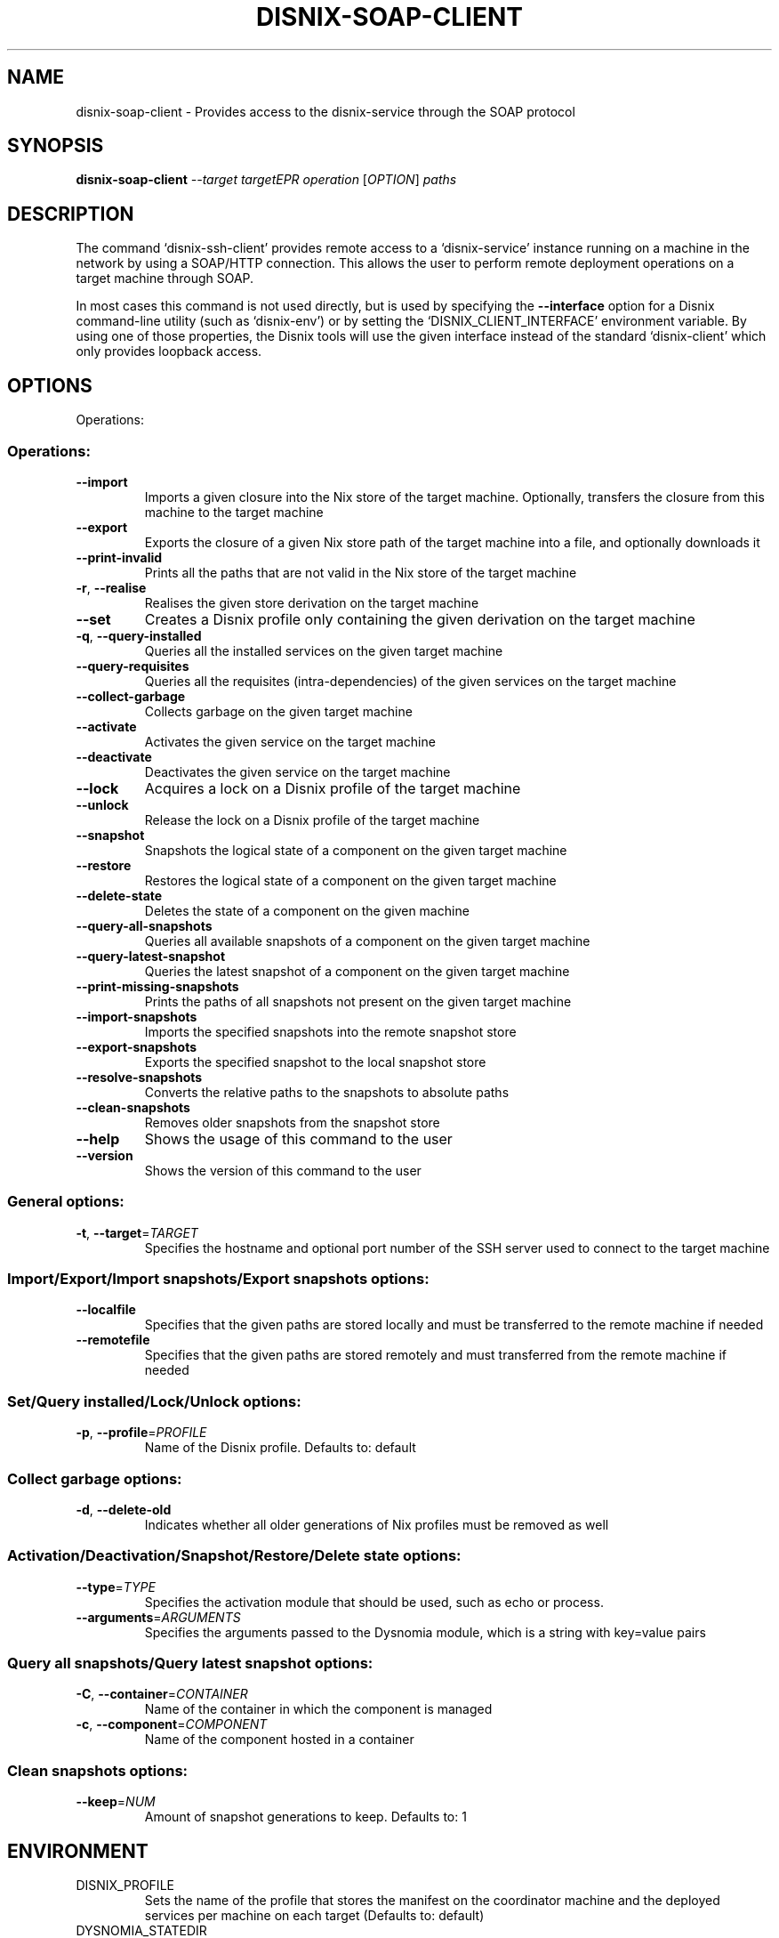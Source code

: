 .\" DO NOT MODIFY THIS FILE!  It was generated by help2man 1.46.5.
.TH DISNIX-SOAP-CLIENT "1" "June 2015" "disnix-soap-client (DisnixWebService 0.4)" "User Commands"
.SH NAME
disnix-soap-client \- Provides access to the disnix-service through the SOAP protocol
.SH SYNOPSIS
.B disnix-soap-client
\fI\,--target targetEPR operation \/\fR[\fI\,OPTION\/\fR] \fI\,paths\/\fR
.SH DESCRIPTION
The command `disnix\-ssh\-client' provides remote access to a `disnix\-service'
instance running on a machine in the network by using a SOAP/HTTP connection.
This allows the user to perform remote deployment operations on a target machine
through SOAP.
.PP
In most cases this command is not used directly, but is used by specifying the
\fB\-\-interface\fR option for a Disnix command\-line utility (such as `disnix\-env') or
by setting the `DISNIX_CLIENT_INTERFACE' environment variable. By using one of
those properties, the Disnix tools will use the given interface instead of the
standard `disnix\-client' which only provides loopback access.
.SH OPTIONS
Operations:
.SS "Operations:"
.TP
\fB\-\-import\fR
Imports a given closure into the Nix store of the
target machine. Optionally, transfers the closure
from this machine to the target machine
.TP
\fB\-\-export\fR
Exports the closure of a given Nix store path of
the target machine into a file, and optionally
downloads it
.TP
\fB\-\-print\-invalid\fR
Prints all the paths that are not valid in the Nix
store of the target machine
.TP
\fB\-r\fR, \fB\-\-realise\fR
Realises the given store derivation on the target
machine
.TP
\fB\-\-set\fR
Creates a Disnix profile only containing the given
derivation on the target machine
.TP
\fB\-q\fR, \fB\-\-query\-installed\fR
Queries all the installed services on the given
target machine
.TP
\fB\-\-query\-requisites\fR
Queries all the requisites (intra\-dependencies) of
the given services on the target machine
.TP
\fB\-\-collect\-garbage\fR
Collects garbage on the given target machine
.TP
\fB\-\-activate\fR
Activates the given service on the target machine
.TP
\fB\-\-deactivate\fR
Deactivates the given service on the target machine
.TP
\fB\-\-lock\fR
Acquires a lock on a Disnix profile of the target
machine
.TP
\fB\-\-unlock\fR
Release the lock on a Disnix profile of the target
machine
.TP
\fB\-\-snapshot\fR
Snapshots the logical state of a component on the
given target machine
.TP
\fB\-\-restore\fR
Restores the logical state of a component on the
given target machine
.TP
\fB\-\-delete\-state\fR
Deletes the state of a component on the given
machine
.TP
\fB\-\-query\-all\-snapshots\fR
Queries all available snapshots of a component on
the given target machine
.TP
\fB\-\-query\-latest\-snapshot\fR
Queries the latest snapshot of a component on the
given target machine
.TP
\fB\-\-print\-missing\-snapshots\fR
Prints the paths of all snapshots not present on
the given target machine
.TP
\fB\-\-import\-snapshots\fR
Imports the specified snapshots into the remote
snapshot store
.TP
\fB\-\-export\-snapshots\fR
Exports the specified snapshot to the local
snapshot store
.TP
\fB\-\-resolve\-snapshots\fR
Converts the relative paths to the snapshots to
absolute paths
.TP
\fB\-\-clean\-snapshots\fR
Removes older snapshots from the snapshot store
.TP
\fB\-\-help\fR
Shows the usage of this command to the user
.TP
\fB\-\-version\fR
Shows the version of this command to the user
.SS "General options:"
.TP
\fB\-t\fR, \fB\-\-target\fR=\fI\,TARGET\/\fR
Specifies the hostname and optional port number of
the SSH server used to connect to the target
machine
.SS "Import/Export/Import snapshots/Export snapshots options:"
.TP
\fB\-\-localfile\fR
Specifies that the given paths are stored locally
and must be transferred to the remote machine if
needed
.TP
\fB\-\-remotefile\fR
Specifies that the given paths are stored remotely
and must transferred from the remote machine if
needed
.SS "Set/Query installed/Lock/Unlock options:"
.TP
\fB\-p\fR, \fB\-\-profile\fR=\fI\,PROFILE\/\fR
Name of the Disnix profile. Defaults to: default
.SS "Collect garbage options:"
.TP
\fB\-d\fR, \fB\-\-delete\-old\fR
Indicates whether all older generations of Nix
profiles must be removed as well
.SS "Activation/Deactivation/Snapshot/Restore/Delete state options:"
.TP
\fB\-\-type\fR=\fI\,TYPE\/\fR
Specifies the activation module that should be
used, such as echo or process.
.TP
\fB\-\-arguments\fR=\fI\,ARGUMENTS\/\fR
Specifies the arguments passed to the Dysnomia
module, which is a string with key=value pairs
.SS "Query all snapshots/Query latest snapshot options:"
.TP
\fB\-C\fR, \fB\-\-container\fR=\fI\,CONTAINER\/\fR
Name of the container in which the component is managed
.TP
\fB\-c\fR, \fB\-\-component\fR=\fI\,COMPONENT\/\fR
Name of the component hosted in a container
.SS "Clean snapshots options:"
.TP
\fB\-\-keep\fR=\fI\,NUM\/\fR
Amount of snapshot generations to keep. Defaults
to: 1
.SH ENVIRONMENT
.TP
DISNIX_PROFILE
Sets the name of the profile that stores the
manifest on the coordinator machine and the
deployed services per machine on each target
(Defaults to: default)
.TP
DYSNOMIA_STATEDIR
Specifies where the snapshots must be stored on the
coordinator machine (defaults to: \fI\,/var/dysnomia\/\fP)
.SH COPYRIGHT
Copyright \(co 2008\-2015 Sander van der Burg
